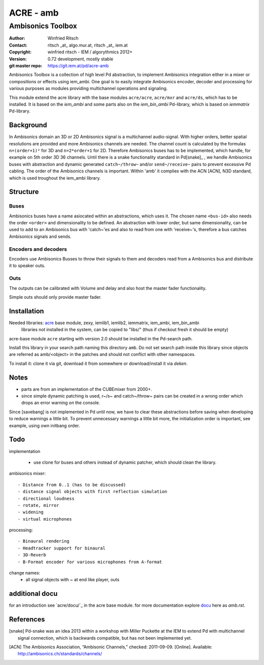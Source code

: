 ==========
ACRE - amb
==========
------------------
Ambisonics Toolbox
------------------

:Author: Winfried Ritsch
:Contact: ritsch _at_ algo.mur.at, ritsch _at_ iem.at
:Copyright: winfried ritsch - IEM / algorythmics 2012+
:Version: 0.72 development, mostly stable 
:git master repo: https://git.iem.at/pd/acre-amb

Ambisonics Toolbox is a collection of high level Pd abstraction, to implement Ambisonics integration either in a mixer or compositions or effects using iem_ambi.
One goal is to easily integrate Ambisonics encoder, decoder and processing for various purposes as modules providing multichannel operations and signaling.

This module extend the acre library with the base modules ``acre/acre``, ``acre/mxr`` and ``acre/ds``, which has to be installed.
It is based on the `iem_ambi` and some parts also on the `iem_bin_ambi` Pd-library, which is based on `iemmatrix` Pd-library.

Background
----------

In Ambisonics domain an 3D or 2D Ambisonics signal is a multichannel audio-signal.
With higher orders, better spatial resolutions are provided and more Ambisonics channels are needed.
The channel count is calculated by the formulas ``n=(order+1)²`` for 3D and ``n=2*order+1`` for 2D. 
Therefore Ambisonics buses has to be implemented, which handle, for example on 5th order 3D 36 channels.
Until there is a snake functionality standard in Pd[snake]_ , we handle Ambisonics buses with abstraction and dynamic generated ``catch~/throw~`` and/or ``send~/receive~`` pairs to prevent excessive Pd cabling.
The order of the Ambisonics channels is important. 
Within 'amb' it complies with the ACN [ACN], N3D standard, which is used troughout the iem_ambi library.

Structure
---------

Buses
.....

Ambisonics buses have a name asiocated within an abstractions, which uses it. The chosen name ``<bus-id>`` also needs the order ``<order>`` and dimensionality to be defined. An abstraction with lower order, but same dimensionality, can be used to add to an Ambisonics bus with 'catch~'es and also to read from one with 'receive~'s, therefore a bus catches Ambisonics signals and sends.

Encoders and decoders
.....................

Encoders use Ambisonics Busses to throw their signals to them and decoders read from a Ambisonics bus and distribute it to speaker outs.


Outs
....

The outputs can be calibrated with Volume and delay and also host the master fader functionality.

Simple outs should only provide master fader.


Installation
------------

Needed libraries: acre_ base module, zexy, iemlib1, iemlib2, iemmatrix, iem_ambi, iem_bin_ambi
 libraries not installed in the system, can be copied to "libs/"
 (thus if checkout fresh it should be empty)

.. _acre: https://git.iem.at/pd/acre

acre-base module ``acre`` starting with version 2.0 should be installed in the Pd-search path.

Install this library in your search path naming this directory ``amb``. 
Do not set search path inside this library since objects are referred as amb/<object> in the patches and should not conflict
with other namespaces.

To install it: clone it via git, download it from somewhere or download/install it via `deken`.

Notes
-----

- parts are from an implementation of the CUBEmixer from 2000+.

- since simple dynamic patching is used, r~/s~ and catch~/throw~ pairs can be created in a wrong order which drops an error warning on the console.
Since [savebang] is not implemented in Pd until now, we have to clear these abstractions before saving when developing to reduce warnings a little bit.
To prevent unnecessary warnings a little bit more, the initialization order is important, see example, using own initbang order.


Todo
----

implementation

 - use clone for buses and others instead of dynamic patcher, which should clean the library.

ambisonics mixer::

 - Distance from 0..1 (has to be discussed)
 - distance signal objects with first reflection simulation
 - directional loudness
 - rotate, mirror
 - widening
 - virtual microphones

processing::

 - Binaural rendering
 - Headtracker support for binaural
 - 3D-Reverb
 - B-Format encoder for various microphones from A-format
 
change names:
 - all signal objects with ~ at end like player, outs
 
additional docu
---------------

for an introduction see `acre/docu/`_  in the acre base module.
for more documentation explore docu_ here as `amb.rst`.

.. _docu: docu/

.. _`../docu/acre_intro.rst`: acre_acre.rst

References
----------

.. [snake] Pd-snake was an idea 2013 within a workshop with Miller Puckette at the IEM to extend Pd with multichannel signal connection, which is backwards compatible, but has not been implemented yet.

.. [ACN] The Ambisonics Association, “Ambisonic Channels,” checked: 2011-09-09.  [Online].  Available: http://ambisonics.ch/standards/channels/
